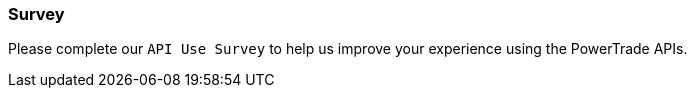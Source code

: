 === *Survey*

Please complete our `API Use Survey` to help us improve your experience using the PowerTrade APIs.
